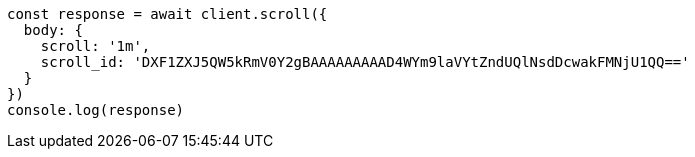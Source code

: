 // This file is autogenerated, DO NOT EDIT
// Use `node scripts/generate-docs-examples.js` to generate the docs examples

[source, js]
----
const response = await client.scroll({
  body: {
    scroll: '1m',
    scroll_id: 'DXF1ZXJ5QW5kRmV0Y2gBAAAAAAAAAD4WYm9laVYtZndUQlNsdDcwakFMNjU1QQ=='
  }
})
console.log(response)
----

